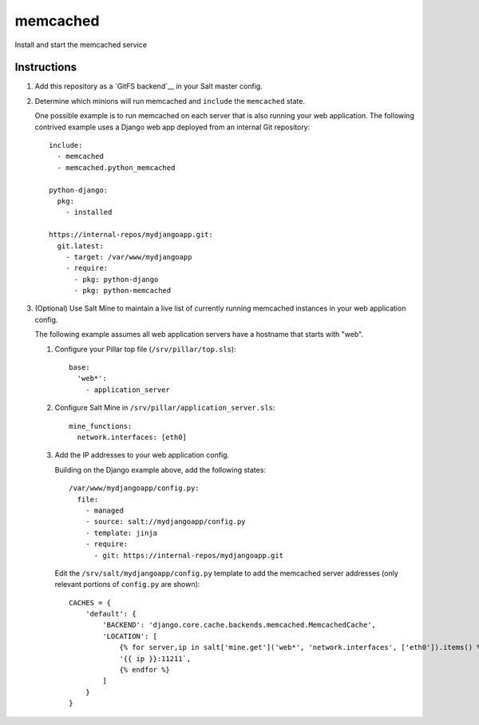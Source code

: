 memcached
=========

Install and start the memcached service

Instructions
------------

1.  Add this repository as a `GitFS backend`__ in your Salt master config.

2.  Determine which minions will run memcached and ``include`` the
    ``memcached`` state.

    One possible example is to run memcached on each server that is also
    running your web application. The following contrived example uses a Django
    web app deployed from an internal Git repository::

        include:
          - memcached
          - memcached.python_memcached

        python-django:
          pkg:
            - installed

        https://internal-repos/mydjangoapp.git:
          git.latest:
            - target: /var/www/mydjangoapp
            - require:
              - pkg: python-django
              - pkg: python-memcached

3.  (Optional) Use Salt Mine to maintain a live list of currently running
    memcached instances in your web application config.

    The following example assumes all web application servers have a hostname
    that starts with "web".

    1.  Configure your Pillar top file (``/srv/pillar/top.sls``)::

            base:
              'web*':
                - application_server

    2.  Configure Salt Mine in ``/srv/pillar/application_server.sls``::

            mine_functions:
              network.interfaces: [eth0]

    3.  Add the IP addresses to your web application config.

        Building on the Django example above, add the following states::

            /var/www/mydjangoapp/config.py:
              file:
                - managed
                - source: salt://mydjangoapp/config.py
                - template: jinja
                - require:
                  - git: https://internal-repos/mydjangoapp.git

        Edit the ``/srv/salt/mydjangoapp/config.py`` template to add the
        memcached server addresses (only relevant portions of ``config.py`` are
        shown)::

            CACHES = {
                'default': {
                    'BACKEND': 'django.core.cache.backends.memcached.MemcachedCache',
                    'LOCATION': [
                        {% for server,ip in salt['mine.get']('web*', 'network.interfaces', ['eth0']).items() %}
                        '{{ ip }}:11211`,
                        {% endfor %}
                    ]
                }
            }

.. _`GitFS backend`: http://docs.saltstack.com/topics/tutorials/gitfs.html
